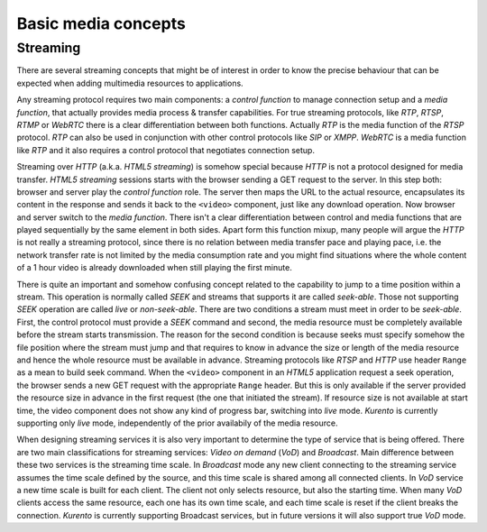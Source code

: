 .. basic_media_concepts

%%%%%%%%%%%%%%%%%%%%
Basic media concepts
%%%%%%%%%%%%%%%%%%%%

Streaming
=========

There are several streaming concepts that might be of interest in order to know
the precise behaviour that can be expected when adding multimedia resources to
applications.

Any streaming protocol requires two main components: a *control function* to
manage connection setup and a *media function*, that actually provides media
process & transfer capabilities. For true streaming protocols, like *RTP*,
*RTSP*, *RTMP* or *WebRTC* there is a clear differentiation between both
functions. Actually *RTP* is the media function of the *RTSP* protocol. *RTP*
can also be used in conjunction with other control protocols like *SIP* or
*XMPP*. *WebRTC* is a media function like *RTP* and it also requires a control
protocol that negotiates connection setup.

Streaming over *HTTP* (a.k.a. *HTML5 streaming*) is somehow special because
*HTTP* is not a protocol designed for media transfer. *HTML5 streaming*
sessions starts with the browser sending a GET request to the server. In this
step both: browser and server play the *control function* role. The server then
maps the URL to the actual resource, encapsulates its content in the response
and sends it back to the ``<video>`` component, just like any download
operation. Now browser and server switch to the *media function*. There isn't a
clear differentiation between control and media functions that are played
sequentially by the same element in both sides. Apart form this function mixup,
many people will argue the *HTTP* is not really a streaming protocol, since
there is no relation between media transfer pace and playing pace, i.e. the
network transfer rate is not limited by the media consumption rate and you
might find situations where the whole content of a 1 hour video is already
downloaded when still playing the first minute.

There is quite an important and somehow confusing concept related to the
capability to jump to a time position within a stream. This operation is
normally called *SEEK* and streams that supports it are called *seek-able*.
Those not supporting *SEEK* operation are called *live* or *non-seek-able*.
There are two conditions a stream must meet in order to be *seek-able*. First,
the control protocol must provide a *SEEK* command and second, the media
resource must be completely available before the stream starts transmission.
The reason for the second condition is because seeks must specify somehow the
file position where the stream must jump and that requires to know in advance
the size or length of the media resource and hence the whole resource must be
available in advance. Streaming protocols like *RTSP* and *HTTP* use header
``Range`` as a mean to build seek command. When the ``<video>`` component in an
*HTML5* application request a seek operation, the browser sends a new GET
request with the appropriate ``Range`` header. But this is only available if
the server provided the resource size in advance in the first request (the one
that initiated the stream). If resource size is not available at start time,
the video component does not show any kind of progress bar, switching into
*live* mode. *Kurento* is currently supporting only *live* mode, independently
of the prior availabily of the media resource.

When designing streaming services it is also very important to determine the
type of service that is being offered. There are two main classifications for
streaming services: *Video on demand* (*VoD*) and *Broadcast*. Main difference
between these two services is the streaming time scale. In *Broadcast* mode any
new client connecting to the streaming service assumes the time scale defined
by the source, and this time scale is shared among all connected clients. In
*VoD* service a new time scale is built for each client. The client not only
selects resource, but also the starting time. When many *VoD* clients access
the same resource, each one has its own time scale, and each time scale is
reset if the client breaks the connection. *Kurento* is currently supporting
Broadcast services, but in future versions it will also support true *VoD* mode.
